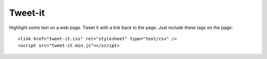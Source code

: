 Tweet-it
========

Highlight some text on a web page. Tweet it with a link back to the page.
Just include these tags on the page::
 <link href="tweet-it.css" rel="stylesheet" type="text/css" />
 <script src="tweet-it.min.js"></script>

